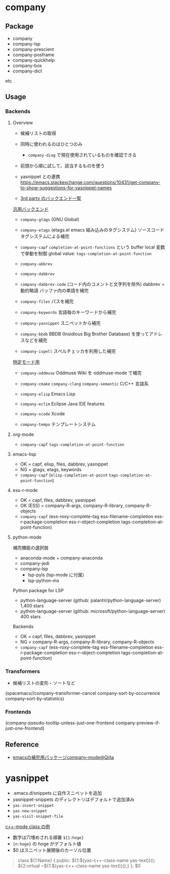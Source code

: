 #+STARTUP: folded indent

* company
** Package

- company
- company-lsp
- company-prescient
- company-posframe
- company-quickhelp
- company-box
- company-dict
etc

** Usage
*** Backends
**** Overview

- 候補リストの取得
- 同時に使われるのはひとつのみ
  - =company-diag= で現在使用されているものを確認できる
- 前頭から順に試して、該当するものを使う
- yasnippet との連携
  https://emacs.stackexchange.com/questions/10431/get-company-to-show-suggestions-for-yasnippet-names

- [[https://github.com/company-mode/company-mode/wiki/Third-Party-Packages][3rd party のバックエンド一覧]]

_汎用バックエンド_
- ~company-gtags~ (GNU Global)
- ~company-etags~ (etags.el emacs 組み込みのタグシステム)
  ソースコードタグシステムによる補完
  
- ~company-capf~
  ~completion-at-point-functions~ という buffer local 変数で挙動を制御
  global value: ~tags-completion-at-point-function~

- ~company-abbrev~
- ~company-dabbrev~
- ~company-dabbrev-code~ (コード内のコメントと文字列を除外)
  dabbrev = 動的略語
  バッファ内の単語を補完
 
- ~company-files~
  パスを補完

- ~company-keywords~
  言語毎のキーワードから補完

- ~company-yasnippet~
  スニペットから補完

- ~company-bbdb~
  BBDB (Insidious Big Brother Database) を使ってアドレスなどを補完

- ~company-ispell~
  スペルチェッカを利用した補完
 
_特定モード用_
- ~company-oddmuse~
  Oddmuse Wiki を oddmuse-mode で補完

- ~company-cmake~
  ~company-clang~
  ~company-semantic~
  C/C++ 言語系

- ~company-elisp~
  Emacs Lisp

- ~company-eclim~
  Eclipse Java IDE features 
  
- ~company-xcode~ 
  Xcode

- ~company-tempo~
  テンプレートシステム

**** org-mode

- ~company-capf~ ~tags-completion-at-point-function~

**** emacs-lisp

- OK = capf, elisp, files, dabbrev, yasnippet
- NG = gtags, etags, keywords
- ~company-capf~ (~elisp-completion-at-point~ ~tags-completion-at-point-function~)

**** ess-r-mode

- OK = capf, files, dabbrev, yasnippet
- OK (ESS) = company-R-args, company-R-library, company-R-objects
- ~company-capf~ (ess-roxy-complete-tag
                ess-filename-completion
                ess-r-package-completion
                ess-r-object-completion
                tags-completion-at-point-function)
                
**** python-mode

補完機能の選択肢
- anaconda-mode + company-anaconda
- company-jedi
- company-lsp
  - lsp-pyls (lsp-mode に付属)
  - lsp-python-ms

Python package for LSP
- python-language-server (github: palantir/python-language-server) 1,400 stars
- python-language-server (github: microsoft/python-language-server)  400 stars

Backends
- OK = capf, files, dabbrev, yasnippet
- NG = company-R-args, company-R-library, company-R-objects
- ~company-capf~ (ess-roxy-complete-tag
                ess-filename-completion
                ess-r-package-completion
                ess-r-object-completion
                tags-completion-at-point-function)
                
*** *Transformers*

- 候補リストの変形・ソートなど

(spacemacs//company-transformer-cancel 
 company-sort-by-occurrence 
 company-sort-by-statistics)

*** Frontends

(company-pseudo-tooltip-unless-just-one-frontend
 company-preview-if-just-one-frontend)
   
** Reference

- [[https://qiita.com/sune2/items/b73037f9e85962f5afb7][emacsの補完用パッケージcompany-mode@Qiita]]

* yasnippet

- .emacs.d/snippets に自作スニペットを追加
- yasnippet-snippets のディレクトリはデフォルトで追加済み
- ~yas-insert-snippet~
- ~yas-new-snippet~
- ~yas-visit-snippet-file~
  
_c++-mode class の例_
- 数字は穴埋めされる順番 ~${1:hoge}~
- ~{n:hoge}~ の hoge がデフォルト値
- $0 はスニペット展開後のカーソル位置

#+begin_quote
class ${1:Name}
{
public:
    ${1:$(yas-c++-class-name yas-text)}();
    ${2:virtual ~${1:$(yas-c++-class-name yas-text)}();}
};
$0
#+end_quote

